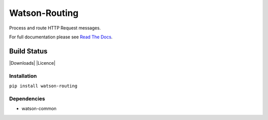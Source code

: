 Watson-Routing
==============

Process and route HTTP Request messages.

For full documentation please see `Read The
Docs <http://watson-routing.readthedocs.org/>`__.

Build Status
^^^^^^^^^^^^

|Build Status| |Coverage Status| |Version| |Downloads| |Licence|

Installation
------------

``pip install watson-routing``

Dependencies
------------

-  watson-common

.. |Build Status| image:: https://api.travis-ci.org/watsonpy/watson-routing.png?branch=master
   :target: https://travis-ci.org/watsonpy/watson-routing
.. |Coverage Status| image:: https://coveralls.io/repos/watsonpy/watson-routing/badge.png
   :target: https://coveralls.io/r/watsonpy/watson-routing
.. |Version| image:: https://img.shields.io/pypi/v/watson-routing.svg?maxAge=2592000
   :target: https://pypi.python.org/pypi/watson-routing/
